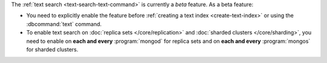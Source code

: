The :ref:`text search <text-search-text-command>` is currently a
*beta* feature. As a beta feature:

- You need to explicitly enable the feature before :ref:`creating a text
  index <create-text-index>` or using the :dbcommand:`text` command.

- To enable text search on :doc:`replica sets </core/replication>` and
  :doc:`sharded clusters </core/sharding>`, you need to
  enable on **each and every** :program:`mongod` for replica
  sets and on **each and every** :program:`mongos` for sharded clusters.
